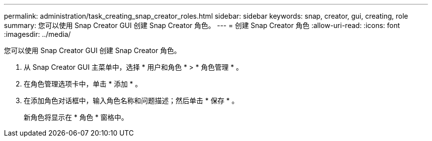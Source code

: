 ---
permalink: administration/task_creating_snap_creator_roles.html 
sidebar: sidebar 
keywords: snap, creator, gui, creating, role 
summary: 您可以使用 Snap Creator GUI 创建 Snap Creator 角色。 
---
= 创建 Snap Creator 角色
:allow-uri-read: 
:icons: font
:imagesdir: ../media/


[role="lead"]
您可以使用 Snap Creator GUI 创建 Snap Creator 角色。

. 从 Snap Creator GUI 主菜单中，选择 * 用户和角色 * > * 角色管理 * 。
. 在角色管理选项卡中，单击 * 添加 * 。
. 在添加角色对话框中，输入角色名称和问题描述；然后单击 * 保存 * 。
+
新角色将显示在 * 角色 * 窗格中。


